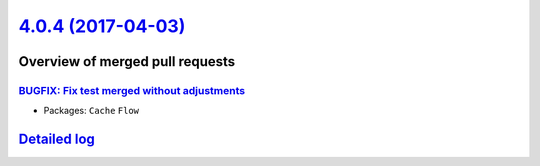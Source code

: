 `4.0.4 (2017-04-03) <https://github.com/neos/flow-development-collection/releases/tag/4.0.4>`_
==============================================================================================

Overview of merged pull requests
~~~~~~~~~~~~~~~~~~~~~~~~~~~~~~~~

`BUGFIX: Fix test merged without adjustments <https://github.com/neos/flow-development-collection/pull/923>`_
-------------------------------------------------------------------------------------------------------------

* Packages: ``Cache`` ``Flow``

`Detailed log <https://github.com/neos/flow-development-collection/compare/4.0.3...4.0.4>`_
~~~~~~~~~~~~~~~~~~~~~~~~~~~~~~~~~~~~~~~~~~~~~~~~~~~~~~~~~~~~~~~~~~~~~~~~~~~~~~~~~~~~~~~~~~~
